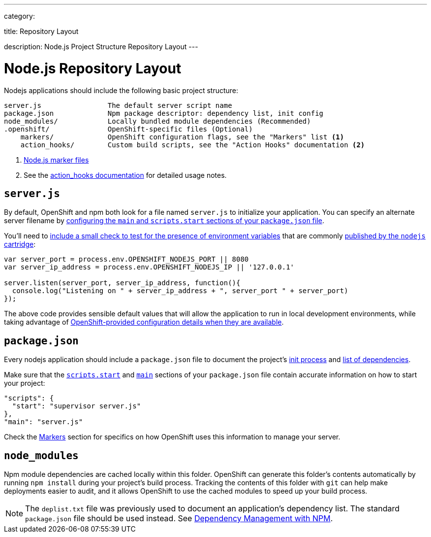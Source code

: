 ---

category:


title: Repository Layout

description: Node.js Project Structure Repository Layout
---

[float]
= Node.js Repository Layout
Nodejs applications should include the following basic project structure:

[source]
----
server.js                The default server script name
package.json             Npm package descriptor: dependency list, init config
node_modules/            Locally bundled module dependencies (Recommended)
.openshift/              OpenShift-specific files (Optional)
    markers/             OpenShift configuration flags, see the "Markers" list <1>
    action_hooks/        Custom build scripts, see the "Action Hooks" documentation <2>
----

<1> link:/languages/nodejs/markers.html[Node.js marker files]
<2> See the link:/managing-your-applications/action-hooks.html[action_hooks documentation] for detailed usage notes.

[[server.js]]
== `server.js`
By default, OpenShift and npm both look for a file named `server.js` to initialize your application.  You can specify an alternate server filename by link:#package.json[configuring the `main` and `scripts.start` sections of your `package.json` file].

You'll need to link:/languages/nodejs/environment-variables.html#listen[include a small check to test for the presence of environment variables] that are commonly link:/languages/nodejs/environment-variables.html[published by the `nodejs` cartridge]:

[source,javascript]
----
var server_port = process.env.OPENSHIFT_NODEJS_PORT || 8080
var server_ip_address = process.env.OPENSHIFT_NODEJS_IP || '127.0.0.1'

server.listen(server_port, server_ip_address, function(){
  console.log("Listening on " + server_ip_address + ", server_port " + server_port)
});
----

The above code provides sensible default values that will allow the application to run in local development environments, while taking advantage of link:/languages/nodejs/environment-variables.html[OpenShift-provided configuration details when they are available].

[[package.json]]
== `package.json`
Every nodejs application should include a `package.json` file to document the project's link:https://blog.openshift.com/run-your-nodejs-projects-on-openshift-in-two-simple-steps#package_json[init process] and  link:/languages/nodejs/dependency-management.html[list of dependencies].

Make sure that the link:https://www.npmjs.org/doc/misc/npm-scripts.html#DEFAULT-VALUES[`scripts.start`] and link:https://www.npmjs.org/doc/json.html#main[`main`] sections of your `package.json` file contain accurate information on how to start your project:

[source,json]
----
"scripts": {
  "start": "supervisor server.js"
},
"main": "server.js"
----

Check the link:/languages/nodejs/markers.html[Markers] section for specifics on how OpenShift uses this information to manage your server.

[[node_modules]]
== `node_modules`

Npm module dependencies are cached locally within this folder.
OpenShift can generate this folder's contents automatically by running `npm install` during your project's build process.  Tracking the contents of this folder with `git` can help make deployments easier to audit, and it allows OpenShift to use the cached modules to speed up your build process.

NOTE: The `deplist.txt` file was previously used to document an application's dependency list.  The standard `package.json` file should be used instead. See link:/languages/nodejs/dependency-management.html[Dependency Management with NPM].
